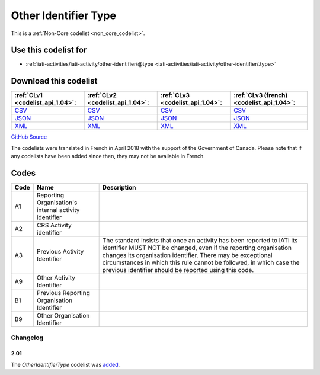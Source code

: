 Other Identifier Type
=====================






This is a :ref:`Non-Core codelist <non_core_codelist>`.



Use this codelist for
---------------------

* :ref:`iati-activities/iati-activity/other-identifier/@type <iati-activities/iati-activity/other-identifier/.type>`



Download this codelist
----------------------

.. list-table::
   :header-rows: 1

   * - :ref:`CLv1 <codelist_api_1.04>`:
     - :ref:`CLv2 <codelist_api_1.04>`:
     - :ref:`CLv3 <codelist_api_1.04>`:
     - :ref:`CLv3 (french) <codelist_api_1.04>`:

   * - `CSV <../downloads/clv1/codelist/OtherIdentifierType.csv>`__
     - `CSV <../downloads/clv2/csv/en/OtherIdentifierType.csv>`__
     - `CSV <../downloads/clv3/csv/en/OtherIdentifierType.csv>`__
     - `CSV <../downloads/clv3/csv/fr/OtherIdentifierType.csv>`__

   * - `JSON <../downloads/clv1/codelist/OtherIdentifierType.json>`__
     - `JSON <../downloads/clv2/json/en/OtherIdentifierType.json>`__
     - `JSON <../downloads/clv3/json/en/OtherIdentifierType.json>`__
     - `JSON <../downloads/clv3/json/fr/OtherIdentifierType.json>`__

   * - `XML <../downloads/clv1/codelist/OtherIdentifierType.xml>`__
     - `XML <../downloads/clv2/xml/OtherIdentifierType.xml>`__
     - `XML <../downloads/clv3/xml/OtherIdentifierType.xml>`__
     - `XML <../downloads/clv3/xml/OtherIdentifierType.xml>`__

`GitHub Source <https://github.com/IATI/IATI-Codelists-NonEmbedded/blob/master/xml/OtherIdentifierType.xml>`__



The codelists were translated in French in April 2018 with the support of the Government of Canada. Please note that if any codelists have been added since then, they may not be available in French.

Codes
-----

.. _OtherIdentifierType:
.. list-table::
   :header-rows: 1


   * - Code
     - Name
     - Description

   
       
   * - A1   
       
     - Reporting Organisation's internal activity identifier
     - 
   
       
   * - A2   
       
     - CRS Activity identifier
     - 
   
       
   * - A3   
       
     - Previous Activity Identifier
     - The standard insists that once an activity has been reported to IATI its identifier MUST NOT be changed, even if the reporting organisation changes its organisation identifier. There may be exceptional circumstances in which this rule cannot be followed, in which case the previous identifier should be reported using this code.
   
       
   * - A9   
       
     - Other Activity Identifier
     - 
   
       
   * - B1   
       
     - Previous Reporting Organisation Identifier
     - 
   
       
   * - B9   
       
     - Other Organisation Identifier
     - 
   

Changelog
~~~~~~~~~

2.01
^^^^
| The *OtherIdentifierType* codelist was `added <http://iatistandard.org/upgrades/integer-upgrade-to-2-01/2-01-changes/#other-identifier-type-new-codelist>`__.

